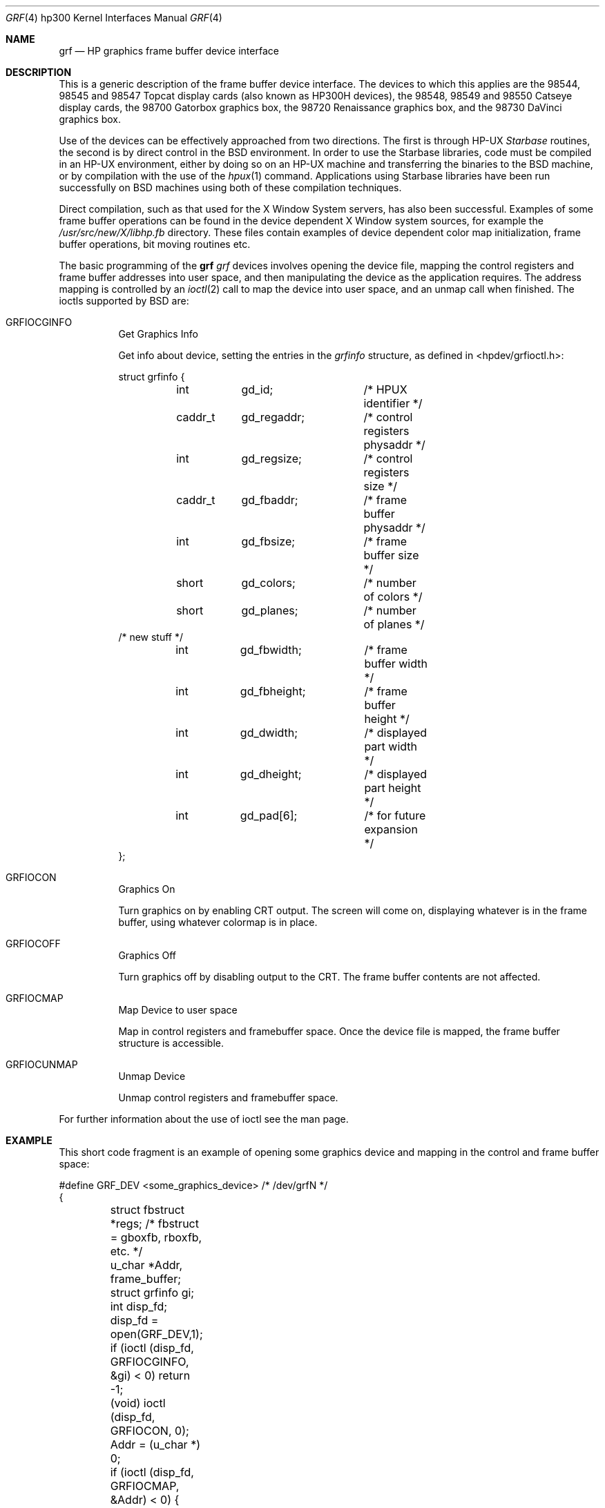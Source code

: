 .\" Copyright (c) 1990, 1991 The Regents of the University of California.
.\" All rights reserved.
.\"
.\" This code is derived from software contributed to Berkeley by
.\" the Systems Programming Group of the University of Utah Computer
.\" Science Department.
.\" Redistribution and use in source and binary forms, with or without
.\" modification, are permitted provided that the following conditions
.\" are met:
.\" 1. Redistributions of source code must retain the above copyright
.\"    notice, this list of conditions and the following disclaimer.
.\" 2. Redistributions in binary form must reproduce the above copyright
.\"    notice, this list of conditions and the following disclaimer in the
.\"    documentation and/or other materials provided with the distribution.
.\" 3. All advertising materials mentioning features or use of this software
.\"    must display the following acknowledgement:
.\"	This product includes software developed by the University of
.\"	California, Berkeley and its contributors.
.\" 4. Neither the name of the University nor the names of its contributors
.\"    may be used to endorse or promote products derived from this software
.\"    without specific prior written permission.
.\"
.\" THIS SOFTWARE IS PROVIDED BY THE REGENTS AND CONTRIBUTORS ``AS IS'' AND
.\" ANY EXPRESS OR IMPLIED WARRANTIES, INCLUDING, BUT NOT LIMITED TO, THE
.\" IMPLIED WARRANTIES OF MERCHANTABILITY AND FITNESS FOR A PARTICULAR PURPOSE
.\" ARE DISCLAIMED.  IN NO EVENT SHALL THE REGENTS OR CONTRIBUTORS BE LIABLE
.\" FOR ANY DIRECT, INDIRECT, INCIDENTAL, SPECIAL, EXEMPLARY, OR CONSEQUENTIAL
.\" DAMAGES (INCLUDING, BUT NOT LIMITED TO, PROCUREMENT OF SUBSTITUTE GOODS
.\" OR SERVICES; LOSS OF USE, DATA, OR PROFITS; OR BUSINESS INTERRUPTION)
.\" HOWEVER CAUSED AND ON ANY THEORY OF LIABILITY, WHETHER IN CONTRACT, STRICT
.\" LIABILITY, OR TORT (INCLUDING NEGLIGENCE OR OTHERWISE) ARISING IN ANY WAY
.\" OUT OF THE USE OF THIS SOFTWARE, EVEN IF ADVISED OF THE POSSIBILITY OF
.\" SUCH DAMAGE.
.\"
.\"     @(#)grf.4	5.2 (Berkeley) 3/27/91
.\"
.Dd March 27, 1991
.Dt GRF 4 hp300
.Os
.Sh NAME
.Nm grf
.Nd
.Tn HP
graphics frame buffer device interface
.Sh DESCRIPTION
This is a generic description of the frame buffer device interface.
The devices to which this applies are the 98544, 98545 and 98547
Topcat display cards (also known as
.Tn HP300H
devices),
the 98548, 98549 and 98550
Catseye display cards,
the 98700
Gatorbox graphics box,
the 98720
Renaissance graphics box,
and the 98730
DaVinci graphics box.
.Pp
Use of the devices can be effectively approached from two directions.
The first is through
.Tn HP-UX
.Em Starbase
routines, the second is by direct control in the
.Bx
environment.
In order to use the Starbase libraries,
code must be compiled in an
.Tn HP-UX
environment, either by doing so on an
.Tn HP-UX
machine and transferring the binaries to the
.Bx
machine, or by compilation
with the use of the
.Xr hpux 1
command.
Applications using Starbase libraries have been run successfully
on
.Bx
machines using both of these compilation techniques.
.Pp
Direct compilation,
such as that used for the X Window System servers, has also been successful.
Examples of some frame buffer operations can be found in
the device dependent X Window system sources, for example the
.Pa /usr/src/new/X/libhp.fb
directory.  These files contain examples of device dependent color map
initialization, frame buffer operations, bit moving routines etc.
.Pp
The basic programming of the
.Nm grf Ns Em \?
devices involves opening the device
file, mapping the control registers and frame buffer addresses into user
space, and then manipulating the device as the application requires.
The address mapping is controlled by an
.Xr ioctl 2
call to map the device into user space, and an unmap call when finished.
The ioctls supported by
.Bx
are:
.Bl -tag -width indent
.It Dv GRFIOCGINFO
Get Graphics Info
.Pp
Get info about device, setting the entries in the
.Em grfinfo
structure, as defined in <hpdev/grfioctl.h>:
.Bd -literal
struct	grfinfo {
	int	gd_id;		/* HPUX identifier */
	caddr_t	gd_regaddr;	/* control registers physaddr */
	int	gd_regsize;	/* control registers size */
	caddr_t	gd_fbaddr;	/* frame buffer physaddr */
	int	gd_fbsize;	/* frame buffer size */
	short	gd_colors;	/* number of colors */
	short	gd_planes;	/* number of planes */
/* new stuff */
	int	gd_fbwidth;	/* frame buffer width */
	int	gd_fbheight;	/* frame buffer height */
	int	gd_dwidth;	/* displayed part width */
	int	gd_dheight;	/* displayed part height */
	int	gd_pad[6];	/* for future expansion */
};
.Ed
.It Dv GRFIOCON
Graphics On
.Pp
Turn graphics on by enabling
.Tn CRT
output.  The screen will come on, displaying
whatever is in the frame buffer, using whatever colormap is in place.
.It Dv GRFIOCOFF
Graphics Off
.Pp
Turn graphics off by disabling output to the
.Tn CRT .
The frame buffer contents
are not affected.
.It Dv GRFIOCMAP
Map Device to user space
.Pp
Map in control registers and framebuffer space. Once the device file is
mapped, the frame buffer structure is accessible.
.It Dv GRFIOCUNMAP
Unmap Device
.Pp
Unmap control registers and framebuffer space.
.El
.Pp
For further information about the use of ioctl see the man page.
.Sh EXAMPLE
This short code fragment is an example of opening some graphics device and
mapping in the control and frame buffer space:
.Bd -literal
#define GRF_DEV <some_graphics_device>  /* /dev/grfN */
{
	struct fbstruct *regs;  /*  fbstruct = gboxfb, rboxfb, etc. */
	u_char *Addr, frame_buffer;
	struct grfinfo gi;
	int disp_fd;

	disp_fd = open(GRF_DEV,1);
	if (ioctl (disp_fd, GRFIOCGINFO, &gi) < 0) return -1;
	(void) ioctl (disp_fd, GRFIOCON, 0);

	Addr = (u_char *) 0;
	if (ioctl (disp_fd, GRFIOCMAP, &Addr) < 0) {
		(void) ioctl (disp_fd, GRFIOCOFF, 0);
		return -1;
	}
	regs = (fbstruct *) Addr;               /* Control Registers   */
	frame_buffer = (u_char *) Addr + gi.gd_regsize; /* Frame buffer mem */
}
.Ed
.Sh FILES
.Bl -tag -width /dev/*crt*? -compact
.It Pa /dev/grf?
.Bx
interface special files
.It Pa /dev/*crt*
.Tn HP-UX
.Em starbase
interface special files
.El
.Sh DIAGNOSTICS
None under
.Bx .
.Tn HP-UX
The
.Tn CE.utilities/Crtadjust
programs must be used for each specific device.
.Sh ERRORS
.Bl -tag -width [EINVAL]
.It Bq Er ENODEV
no such device.
.It Bq Er EBUSY
Another process has the device open.
.It Bq Er EINVAL
Invalid ioctl specification.
.El
.Sh SEE ALSO
.Xr ioctl 2 ,
.Xr dv 4 ,
.Xr gb 4 ,
.Xr rb 4 ,
.Xr tc 4 ,
.Xr hil 4
.Sh HISTORY
The
.Nm
driver
.Ud
